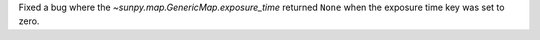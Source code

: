 Fixed a bug where the `~sunpy.map.GenericMap.exposure_time` returned ``None`` when the exposure
time key was set to zero.
